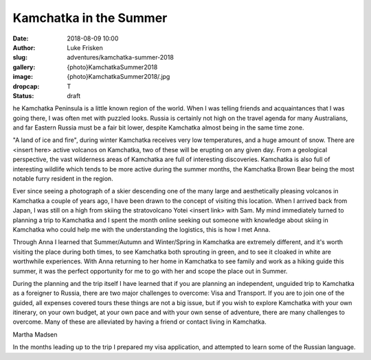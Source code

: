Kamchatka in the Summer
=======================

:date: 2018-08-09 10:00
:author: Luke Frisken
:slug: adventures/kamchatka-summer-2018
:gallery: {photo}KamchatkaSummer2018
:image: {photo}KamchatkaSummer2018/.jpg
:dropcap: T
:status: draft

he Kamchatka Peninsula is a little known region of the world. When I
was telling friends and acquaintances that I was going there, I was
often met with puzzled looks. Russia is certainly not high on the travel
agenda for many Australians, and far Eastern Russia must be a fair bit
lower, despite Kamchatka almost being in the same time zone.

"A land of ice and fire", during winter Kamchatka receives very low
temperatures, and a huge amount of snow. There are <insert here>
active volcanos on Kamchatka, two of these will be erupting on any
given day. From a geological perspective, the vast wilderness areas of
Kamchatka are full of interesting discoveries. Kamchatka is also full
of interesting wildlife which tends to be more active during the
summer months, the Kamchatka Brown Bear being the most notable
furry resident in the region.

Ever since seeing a photograph of a skier descending one of the many
large and aesthetically pleasing volcanos in Kamchatka a couple of
years ago, I have been drawn to the concept of visiting this
location. When I arrived back from Japan, I was still on a high from
skiing the stratovolcano Yotei <insert link> with Sam. My mind
immediately turned to planning a trip to Kamchatka and I spent the
month online seeking out someone with knowledge about skiing in
Kamchatka who could help me with the understanding the logistics, this
is how I met Anna.

Through Anna I learned that Summer/Autumn and Winter/Spring in
Kamchatka are extremely different, and it's worth visiting the place
during both times, to see Kamchatka both sprouting in green, and to
see it cloaked in white are worthwhile experiences. With Anna
returning to her home in Kamchatka to see family and work as a hiking
guide this summer, it was the perfect opportunity for me to go with
her and scope the place out in Summer.

During the planning and the trip itself I have learned that if you are
planning an independent, unguided trip to Kamchatka as a foreigner to
Russia, there are two major challenges to overcome: Visa and
Transport. If you are to join one of the guided, all expenses covered
tours these things are not a big issue, but if you wish to explore
Kamchatka with your own itinerary, on your own budget, at your own
pace and with your own sense of adventure, there are many challenges
to overcome. Many of these are alleviated by having a friend or
contact living in Kamchatka.

Martha Madsen

In the months leading up to the trip I prepared my visa application,
and attempted to learn some of the Russian language. 

